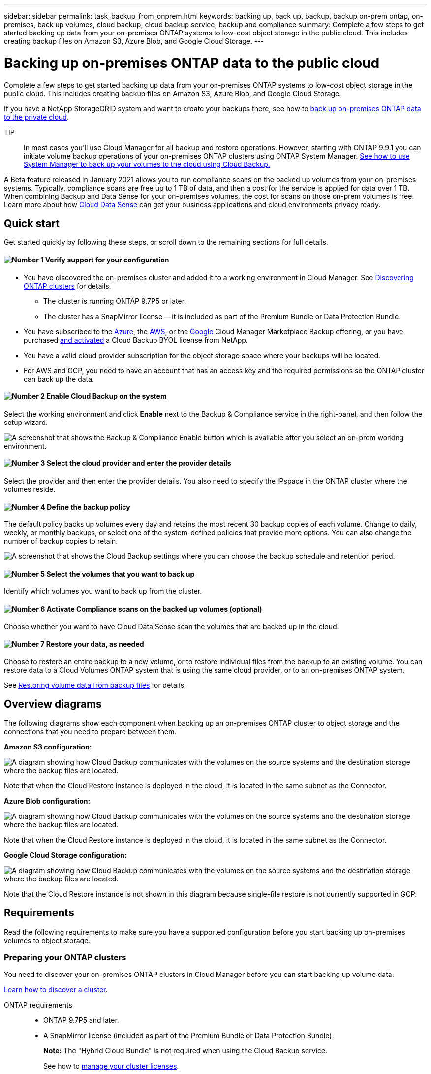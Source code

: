 ---
sidebar: sidebar
permalink: task_backup_from_onprem.html
keywords: backing up, back up, backup, backup on-prem ontap, on-premises, back up volumes, cloud backup, cloud backup service, backup and compliance
summary: Complete a few steps to get started backing up data from your on-premises ONTAP systems to low-cost object storage in the public cloud. This includes creating backup files on Amazon S3, Azure Blob, and Google Cloud Storage.
---

= Backing up on-premises ONTAP data to the public cloud
:hardbreaks:
:nofooter:
:icons: font
:linkattrs:
:imagesdir: ./media/

[.lead]
Complete a few steps to get started backing up data from your on-premises ONTAP systems to low-cost object storage in the public cloud. This includes creating backup files on Amazon S3, Azure Blob, and Google Cloud Storage.

If you have a NetApp StorageGRID system and want to create your backups there, see how to link:task_backup_onprem_private_cloud.html[back up on-premises ONTAP data to the private cloud^].

TIP:: In most cases you'll use Cloud Manager for all backup and restore operations. However, starting with ONTAP 9.9.1 you can initiate volume backup operations of your on-premises ONTAP clusters using ONTAP System Manager. https://docs.netapp.com/us-en/ontap/task_cloud_backup_data_using_cbs.html[See how to use System Manager to back up your volumes to the cloud using Cloud Backup.^]

A Beta feature released in January 2021 allows you to run compliance scans on the backed up volumes from your on-premises systems. Typically, compliance scans are free up to 1 TB of data, and then a cost for the service is applied for data over 1 TB. When combining Backup and Data Sense for your on-premises volumes, the cost for scans on those on-prem volumes is free. Learn more about how link:concept_cloud_compliance.html[Cloud Data Sense^] can get your business applications and cloud environments privacy ready.

== Quick start

Get started quickly by following these steps, or scroll down to the remaining sections for full details.

==== image:number1.png[Number 1] Verify support for your configuration

[role="quick-margin-list"]
* You have discovered the on-premises cluster and added it to a working environment in Cloud Manager. See link:task_discovering_ontap.html[Discovering ONTAP clusters^] for details.
** The cluster is running ONTAP 9.7P5 or later.
** The cluster has a SnapMirror license -- it is included as part of the Premium Bundle or Data Protection Bundle.
* You have subscribed to the https://azuremarketplace.microsoft.com/en-us/marketplace/apps/netapp.cloud-manager?tab=Overview[Azure^], the https://aws.amazon.com/marketplace/pp/B07QX2QLXX[AWS^], or the https://console.cloud.google.com/marketplace/details/netapp-cloudmanager/cloud-manager?supportedpurview=project&rif_reserved[Google^] Cloud Manager Marketplace Backup offering, or you have purchased link:task_licensing_cloud_backup.html#use-cloud-backup-byol-licenses[and activated^] a Cloud Backup BYOL license from NetApp.
* You have a valid cloud provider subscription for the object storage space where your backups will be located.
* For AWS and GCP, you need to have an account that has an access key and the required permissions so the ONTAP cluster can back up the data.

==== image:number2.png[Number 2] Enable Cloud Backup on the system

[role="quick-margin-para"]
Select the working environment and click *Enable* next to the Backup & Compliance service in the right-panel, and then follow the setup wizard.

[role="quick-margin-para"]
image:screenshot_backup_from_onprem_activate.png["A screenshot that shows the Backup & Compliance Enable button which is available after you select an on-prem working environment."]

==== image:number3.png[Number 3] Select the cloud provider and enter the provider details

[role="quick-margin-para"]
Select the provider and then enter the provider details. You also need to specify the IPspace in the ONTAP cluster where the volumes reside.

==== image:number4.png[Number 4] Define the backup policy

[role="quick-margin-para"]
The default policy backs up volumes every day and retains the most recent 30 backup copies of each volume. Change to daily, weekly, or monthly backups, or select one of the system-defined policies that provide more options. You can also change the number of backup copies to retain.

[role="quick-margin-para"]
image:screenshot_backup_onprem_policy.png[A screenshot that shows the Cloud Backup settings where you can choose the backup schedule and retention period.]

==== image:number5.png[Number 5] Select the volumes that you want to back up

[role="quick-margin-para"]
Identify which volumes you want to back up from the cluster.

==== image:number6.png[Number 6] Activate Compliance scans on the backed up volumes (optional)

[role="quick-margin-para"]
Choose whether you want to have Cloud Data Sense scan the volumes that are backed up in the cloud.

==== image:number7.png[Number 7] Restore your data, as needed

[role="quick-margin-para"]
Choose to restore an entire backup to a new volume, or to restore individual files from the backup to an existing volume. You can restore data to a Cloud Volumes ONTAP system that is using the same cloud provider, or to an on-premises ONTAP system.

[role="quick-margin-para"]
See link:task_restore_backups.html[Restoring volume data from backup files^] for details.

== Overview diagrams

The following diagrams show each component when backing up an on-premises ONTAP cluster to object storage and the connections that you need to prepare between them.

*Amazon S3 configuration:*

image:diagram_cloud_backup_onprem_aws.png[A diagram showing how Cloud Backup communicates with the volumes on the source systems and the destination storage where the backup files are located.]

Note that when the Cloud Restore instance is deployed in the cloud, it is located in the same subnet as the Connector.

*Azure Blob configuration:*

image:diagram_cloud_backup_onprem_azure.png[A diagram showing how Cloud Backup communicates with the volumes on the source systems and the destination storage where the backup files are located.]

Note that when the Cloud Restore instance is deployed in the cloud, it is located in the same subnet as the Connector.

*Google Cloud Storage configuration:*

image:diagram_cloud_backup_onprem_google.png[A diagram showing how Cloud Backup communicates with the volumes on the source systems and the destination storage where the backup files are located.]

Note that the Cloud Restore instance is not shown in this diagram because single-file restore is not currently supported in GCP.

== Requirements

Read the following requirements to make sure you have a supported configuration before you start backing up on-premises volumes to object storage.

=== Preparing your ONTAP clusters

You need to discover your on-premises ONTAP clusters in Cloud Manager before you can start backing up volume data.

link:task_discovering_ontap.html[Learn how to discover a cluster].

ONTAP requirements::
* ONTAP 9.7P5 and later.
* A SnapMirror license (included as part of the Premium Bundle or Data Protection Bundle).
+
*Note:* The "Hybrid Cloud Bundle" is not required when using the Cloud Backup service.
+
See how to http://docs.netapp.com/ontap-9/topic/com.netapp.doc.dot-cm-sag/GUID-76A429CC-56CF-4DC1-9DC5-A3E222892684.html[manage your cluster licenses].
*	Time and time zone are set correctly.
+
See how to http://docs.netapp.com/ontap-9/topic/com.netapp.doc.dot-cm-sag/GUID-644CED2B-ABC9-4FC5-BEB2-1BE6A867919E.html[configure your cluster time].

Cluster networking requirements::
* The ONTAP cluster initiates an HTTPS connection over port 443 to the cloud object storage.
+
ONTAP reads and writes data to and from object storage. The object storage never initiates, it just responds.
+
* An inbound connection is required from the Connector, which can reside in an AWS VPC, Azure VNet, or Google Cloud Platform VPC; depending on the object storage provider you are using.

* An intercluster LIF is required on each ONTAP node that hosts the volumes you want to back up. The LIF must be associated with the _IPspace_ that ONTAP should use to connect to object storage. http://docs.netapp.com/ontap-9/topic/com.netapp.doc.dot-cm-nmg/GUID-69120CF0-F188-434F-913E-33ACB8751A5D.html[Learn more about IPspaces^].
+
When you set up Cloud Backup, you are prompted for the IPspace to use. You should choose the IPspace that each LIF is associated with. That might be the "Default" IPspace or a custom IPspace that you created.
* Node and intercluster LIFs are able to access the internet.
*	DNS servers have been configured for the storage VM where the volumes are located.
+
See how to http://docs.netapp.com/ontap-9/topic/com.netapp.doc.dot-cm-nmg/GUID-D4A9F825-77F0-407F-BFBD-D94372D6AAC1.html[configure DNS services for the SVM].
* Update firewall rules, if necessary, to allow Cloud Backup service connections from ONTAP to object storage through port 443 and name resolution traffic from the storage VM to the DNS server over port 53 (TCP/UDP).

=== Creating or switching Connectors

A Connector is required to back up data to the cloud, and the Connector must be in the same cloud provider as the destination object storage. For example, when backing up data to AWS S3 you must use a Connector that's in an AWS VPC. You cannot use a Connector that is deployed on-premises. You'll either need to create a new Connector or make sure that the currently selected Connector resides in the correct provider.

* link:concept_connectors.html[Learn about Connectors]
* link:task_creating_connectors_aws.html[Creating a Connector in AWS]
* link:task_creating_connectors_azure.html[Creating a Connector in Azure]
* link:task_creating_connectors_gcp.html[Creating a Connector in GCP]
* link:task_managing_connectors.html[Switching between Connectors]

=== Preparing networking for the Connector

Ensure that the Connector has the required networking connections.

.Steps

. Ensure that the network where the Connector is installed enables the following connections:

* An outbound internet connection to the Cloud Backup service over port 443 (HTTPS)
* An HTTPS connection over port 443 to your object storage (S3, Blob, or Google)
* An HTTPS connection over port 443 to your ONTAP clusters

. Enable an endpoint to your object storage:

* For AWS: Enable a VPC Endpoint to S3. This is needed if you have a Direct Connect or VPN connection from your ONTAP cluster to the VPC and you want communication between the Connector and S3 to stay in your AWS internal network.
* For Azure: Enable a VNet Private Endpoint to Azure storage. This is needed if you have an ExpressRoute or VPN connection from your ONTAP cluster to the VNet and you want communication between the Connector and Blob storage to stay in your virtual private network.
* For Google: Enable Private Google Access on the subnet where you plan to deploy the Service Connector. https://cloud.google.com/vpc/docs/configure-private-google-access[Private Google Access^] is needed if you have a direct connection from your ONTAP cluster to the VPC and you want communication between the Connector and Google Cloud Storage to stay in your virtual private network.
+
Note that Private Google Access works with VM instances that have only internal (private) IP addresses (no external IP addresses).

=== Supported regions

You can create backups from on-premises systems to the public cloud in all regions https://cloud.netapp.com/cloud-volumes-global-regions[where Cloud Volumes ONTAP is supported^]. You specify the region where the backups will be stored when you set up the service.

=== License requirements

For Cloud Backup PAYGO licensing, you'll need a subscription to the https://azuremarketplace.microsoft.com/en-us/marketplace/apps/netapp.cloud-manager?tab=Overview[Azure^], the https://aws.amazon.com/marketplace/pp/B07QX2QLXX[AWS^], or the https://console.cloud.google.com/marketplace/details/netapp-cloudmanager/cloud-manager?supportedpurview=project&rif_reserved[Google^] Cloud Manager Marketplace Backup offering before you enable Cloud Backup. Billing for Cloud Backup is done through this subscription.

For Cloud Backup BYOL licensing, you do not need a subscription. You need the serial number from NetApp that enables you to use the service for the duration and capacity of the license. link:task_licensing_cloud_backup.html#use-cloud-backup-byol-licenses[Learn how to manage your BYOL licenses].

And you need to have a subscription from your cloud provider for the object storage space where your backups will be located.

=== Preparing Amazon S3 for backups

When you are using Amazon S3, you must configure permissions for Cloud Manager to access the S3 bucket, and you must configure permissions so the on-premises ONTAP cluster can access the S3 bucket.

.Steps

. Provide the following S3 permissions (from the latest https://mysupport.netapp.com/site/info/cloud-manager-policies[Cloud Manager policy^]) to the IAM role that provides Cloud Manager with permissions:
+
[source,json]
{
            "Sid": "backupPolicy",
            "Effect": "Allow",
            "Action": [
                "s3:DeleteBucket",
                "s3:GetLifecycleConfiguration",
                "s3:PutLifecycleConfiguration",
                "s3:PutBucketTagging",
                "s3:ListBucketVersions",
                "s3:GetObject",
                "s3:ListBucket",
                "s3:ListAllMyBuckets",
                "s3:GetBucketTagging",
                "s3:GetBucketLocation",
                "s3:GetBucketPolicyStatus",
                "s3:GetBucketPublicAccessBlock",
                "s3:GetBucketAcl",
                "s3:GetBucketPolicy",
                "s3:PutBucketPublicAccessBlock"
            ],
            "Resource": [
                "arn:aws:s3:::netapp-backup-*"
            ]
        },

. Provide the following permissions to the IAM user so that the ONTAP cluster can back up data to S3.
+
[source,json]
"s3:ListAllMyBuckets",
"s3:ListBucket",
"s3:GetBucketLocation",
"s3:GetObject",
"s3:PutObject",
"s3:DeleteObject"
+
See the https://docs.aws.amazon.com/IAM/latest/UserGuide/id_roles_create_for-user.html[AWS Documentation: Creating a Role to Delegate Permissions to an IAM User^] for details.

. Provide the following permissions for the Cloud Restore instance:
+
[source,json]
          "Action": [
              "ec2:DescribeInstanceTypeOfferings",
              "ec2:StartInstances",
              "ec2:StopInstances",
              "ec2:TerminateInstances"
          ],

. If your virtual or physical network uses a proxy server for internet access, ensure that the Cloud Restore instance has outbound internet access to contact the following endpoints.
+
[cols="43,57",options="header"]
|===
| Endpoints
| Purpose

| \http://amazonlinux.us-east-1.amazonaws.com/2/extras/docker/stable/x86_64/4bf88ee77c395ffe1e0c3ca68530dfb3a683ec65a4a1ce9c0ff394be50e922b2/ | CentOS package for the Cloud Restore Instance AMI.

|
\http://cloudmanagerinfraprod.azurecr.io
\https://cloudmanagerinfraprod.azurecr.io

| Cloud Restore Instance image repository.

|===

. Create or locate an access key.
+
Cloud Backup passes the access key on to the ONTAP cluster. The credentials are not stored in the Cloud Backup service.
+
See the https://docs.aws.amazon.com/IAM/latest/UserGuide/id_credentials_access-keys.html[AWS Documentation: Managing Access Keys for IAM Users^] for details.

=== Preparing Azure Blob storage for backups

. The Cloud Restore virtual machine requires outbound internet access. If your virtual or physical network uses a proxy server for internet access, ensure that the instance has outbound internet access to contact the following endpoints.
+
[cols="43,57",options="header"]
|===
| Endpoints
| Purpose

|
\http://olcentgbl.trafficmanager.net
\https://olcentgbl.trafficmanager.net

| Provides CentOS packages for the Cloud Restore virtual machine.

|
\http://cloudmanagerinfraprod.azurecr.io
\https://cloudmanagerinfraprod.azurecr.io

| Cloud Restore virtual machine image repository.

|===

. If you want to have more secure connectivity on public internet from your on-prem data center to the VNet, there is an option to configure an Azure Private Endpoint in the activation wizard. In this case you will need to know the VNet and Subnet for this connection. https://docs.microsoft.com/en-us/azure/private-link/private-endpoint-overview[See details about using a Private Endpoint].

. Additionally, you use choose your own customer-managed keys for data encryption in the activation wizard instead of using the default Microsoft-managed encryption keys. In this case you will need to have the Azure Subscription, Key Vault name, and the Key. https://docs.microsoft.com/en-us/azure/storage/common/customer-managed-keys-overview[See how to use your own keys].

=== Preparing Google Cloud Storage for backups

When you set up backup, you need to provide storage access keys for a service account that has Storage Admin permissions. A service account enables Cloud Backup to authenticate and access Cloud Storage buckets used to store backups. The keys are required so that Google Cloud Storage knows who is making the request.

.Steps

. https://cloud.google.com/iam/docs/creating-managing-service-accounts#creating_a_service_account[Create a service account that has the predefined Storage Admin role^].

. Go to https://console.cloud.google.com/storage/settings[GCP Storage Settings^] and create access keys for the service account:

.. Select a project, and click *Interoperability*. If you haven’t already done so, click *Enable interoperability access*.

.. Under *Access keys for service accounts*, click *Create a key for a service account*, select the service account that you just created, and click *Create Key*.
+
You'll need to enter the keys in Cloud Backup later when you configure the backup service.

== Enabling Cloud Backup

Enable Cloud Backup at any time directly from the on-premises working environment.

.Steps

. From the Canvas, select the working environment and click *Enable* next to the Backup & Compliance service in the right-panel.
+
image:screenshot_backup_from_onprem_activate.png[A screenshot that shows the Backup & Compliance Enable button which is available after you select an on-prem working environment.]

. Select the provider and click *Next*.

. Enter the provider details. Note that you cannot change this information after the service has started.
- For Azure, enter:
.. The Azure subscription used for backups and the Azure region where the backups will be stored.
.. The resource group that manages the Blob container - you can create a new resource group or select an existing resource group.
.. Whether you will use the default Microsoft-managed encryption key or choose your own customer-managed keys to manage encryption of your data. (https://docs.microsoft.com/en-us/azure/storage/common/customer-managed-keys-overview[See how to use your own keys]).
.. The IPspace in the ONTAP cluster where the volumes you want to back up reside.
.. Whether you will configure an Azure Private Endpoint (https://docs.microsoft.com/en-us/azure/private-link/private-endpoint-overview[see details about using a Private Endpoint]).
+
image:screenshot_backup_onprem_to_azure.png[A screenshot that shows the cloud provider details when backing up volumes from an on-premises cluster to Azure Blob storage.]
- For AWS, enter:
.. The AWS Account, the AWS Access Key, and the Secret Key used to store the backups.
.. The AWS region where the backups will be stored.
.. The IPspace in the ONTAP cluster where the volumes you want to back up reside.
+
image:screenshot_backup_onprem_to_aws.png[A screenshot that shows the cloud provider details when backing up volumes from an on-premises cluster to AWS S3 storage.]
- For Google, enter:
.. The Google Cloud Project where you want the Google Cloud Storage bucket to be created for backups. (The Project must have a Service Account that has the predefined Storage Admin role.)
.. The Google Access Key and Secret Key used to store the backups.
.. The Google region where the backups will be stored.
.. The IPspace in the ONTAP cluster where the volumes you want to back up reside.
+
image:screenshot_backup_onprem_to_google.png[A screenshot that shows the cloud provider details when backing up volumes from an on-premises cluster to Google Cloud Storage.]
+
- For StorageGRID, see how to link:task_backup_onprem_private_cloud.html[back up on-premises ONTAP data to the private cloud].

. Click *Next* after you've entered the provider details.

. In the _Define Policy_ page, select an existing backup schedule and retention value, or define a new backup policy, and click *Next*.
+
image:screenshot_backup_onprem_policy.png[A screenshot that shows the Cloud Backup settings where you can choose your backup schedule and retention period.]
+
See link:concept_backup_to_cloud.html#the-schedule-is-daily-weekly-monthly-or-a-combination[the list of existing policies^].

. Select the volumes that you want to back up.

+
* To back up all volumes, check the box in the title row (image:button_backup_all_volumes.png[]).
* To back up individual volumes, check the box for each volume (image:button_backup_1_volume.png[]).
+
image:screenshot_backup_select_volumes.png[A screenshot of selecting the volumes that will be backed up.]

. Click *Activate Backup* and Cloud Backup starts taking the initial backups of your volumes.
+
When creating backup files in AWS or Azure, you are prompted whether you want to run compliance scans on the backed up volumes. Cloud Data Sense scans are free when you run them on the backed up volumes (except for the link:concept_cloud_compliance.html#cost[cost of the deployed Cloud Data Sense instance^]).
+
image:screenshot_compliance_on_backups.png[A screenshot of the page where you can choose to activate Cloud Data Sense on your backed up volumes.]

. Click *Go to Compliance* to activate compliance scans on the volumes. (If you choose *Close* and not to scan these backed up volumes, you can always link:task_getting_started_compliance.html#scanning-backup-files-from-on-premises-ontap-systems[enable this functionality^] later from Cloud Data Sense.)

* If an instance of Cloud Data Sense is already deployed in your environment, you are directed to the Configuration page to select the volumes you want to scan in each on-premises working environment that has backups. See link:task_getting_started_compliance.html#enabling-cloud-data-sense-in-your-working-environments[how to choose the volumes^].
+
image:screenshot_compliance_onprem_backups.png[A screenshot of the Compliance page to select volumes you want to scan.]
* If Cloud Data Sense has not been deployed, you are directed to the Compliance page where you can choose to deploy Compliance in the cloud or in your premises. We strongly recommend deploying it in the cloud. Go link:task_deploy_cloud_compliance.html[here^] for installation requirements and instructions.
+
image:screenshot_cloud_compliance_deploy_options.png[A screenshot of the Compliance page to choose how you want to deploy Cloud Data Sense.]
+
After you have deployed Compliance you can choose the volumes you want to scan as described above.

.Result

Cloud Backup backs up your volumes from the on-premises ONTAP system, and optionally, Cloud Data Sense runs compliance scans on the backed up volumes.

.What's next?

You can link:task_managing_backups.html[start and stop backups for volumes or change the backup schedule^] and you can link:task_restore_backups.html[restore entire volumes or individual files from a backup file^].

You can also link:task_controlling_private_data.html[view the results of the compliance scans^] and review other features of Cloud Data Sense that can help you understand data context and identify sensitive data in your organization.

NOTE: The scan results are not available immediately because Cloud Backup has to finish creating the backups before Cloud Data Sense can start compliance scans.
